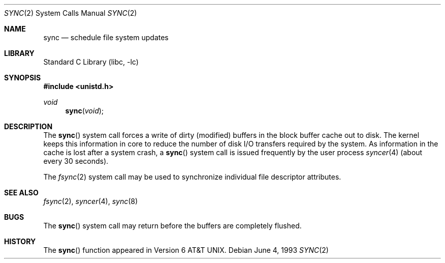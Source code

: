 .\" Copyright (c) 1980, 1991, 1993
.\"	The Regents of the University of California.  All rights reserved.
.\"
.\" Redistribution and use in source and binary forms, with or without
.\" modification, are permitted provided that the following conditions
.\" are met:
.\" 1. Redistributions of source code must retain the above copyright
.\"    notice, this list of conditions and the following disclaimer.
.\" 2. Redistributions in binary form must reproduce the above copyright
.\"    notice, this list of conditions and the following disclaimer in the
.\"    documentation and/or other materials provided with the distribution.
.\" 3. All advertising materials mentioning features or use of this software
.\"    must display the following acknowledgement:
.\"	This product includes software developed by the University of
.\"	California, Berkeley and its contributors.
.\" 4. Neither the name of the University nor the names of its contributors
.\"    may be used to endorse or promote products derived from this software
.\"    without specific prior written permission.
.\"
.\" THIS SOFTWARE IS PROVIDED BY THE REGENTS AND CONTRIBUTORS ``AS IS'' AND
.\" ANY EXPRESS OR IMPLIED WARRANTIES, INCLUDING, BUT NOT LIMITED TO, THE
.\" IMPLIED WARRANTIES OF MERCHANTABILITY AND FITNESS FOR A PARTICULAR PURPOSE
.\" ARE DISCLAIMED.  IN NO EVENT SHALL THE REGENTS OR CONTRIBUTORS BE LIABLE
.\" FOR ANY DIRECT, INDIRECT, INCIDENTAL, SPECIAL, EXEMPLARY, OR CONSEQUENTIAL
.\" DAMAGES (INCLUDING, BUT NOT LIMITED TO, PROCUREMENT OF SUBSTITUTE GOODS
.\" OR SERVICES; LOSS OF USE, DATA, OR PROFITS; OR BUSINESS INTERRUPTION)
.\" HOWEVER CAUSED AND ON ANY THEORY OF LIABILITY, WHETHER IN CONTRACT, STRICT
.\" LIABILITY, OR TORT (INCLUDING NEGLIGENCE OR OTHERWISE) ARISING IN ANY WAY
.\" OUT OF THE USE OF THIS SOFTWARE, EVEN IF ADVISED OF THE POSSIBILITY OF
.\" SUCH DAMAGE.
.\"
.\"     @(#)sync.2	8.1 (Berkeley) 6/4/93
.\" $FreeBSD: src/lib/libc/sys/sync.2,v 1.14 2002/12/18 09:22:31 ru Exp $
.\"
.Dd June 4, 1993
.Dt SYNC 2
.Os
.Sh NAME
.Nm sync
.Nd "schedule file system updates"
.Sh LIBRARY
.Lb libc
.Sh SYNOPSIS
.In unistd.h
.Ft void
.Fn sync void
.Sh DESCRIPTION
The
.Fn sync
system call forces a write of dirty (modified) buffers
in the block buffer cache out
to disk.
The kernel keeps this information in core to reduce
the number of disk I/O transfers required by the system.
As information in the cache is lost after a system crash, a
.Fn sync
system call is issued
frequently
by the user process
.Xr syncer 4
(about every 30 seconds).
.Pp
The
.Xr fsync 2
system call
may be used to synchronize individual file descriptor
attributes.
.Sh SEE ALSO
.Xr fsync 2 ,
.Xr syncer 4 ,
.Xr sync 8
.Sh BUGS
The
.Fn sync
system call
may return before the buffers are completely flushed.
.Sh HISTORY
The
.Fn sync
function appeared in
.At v6 .
